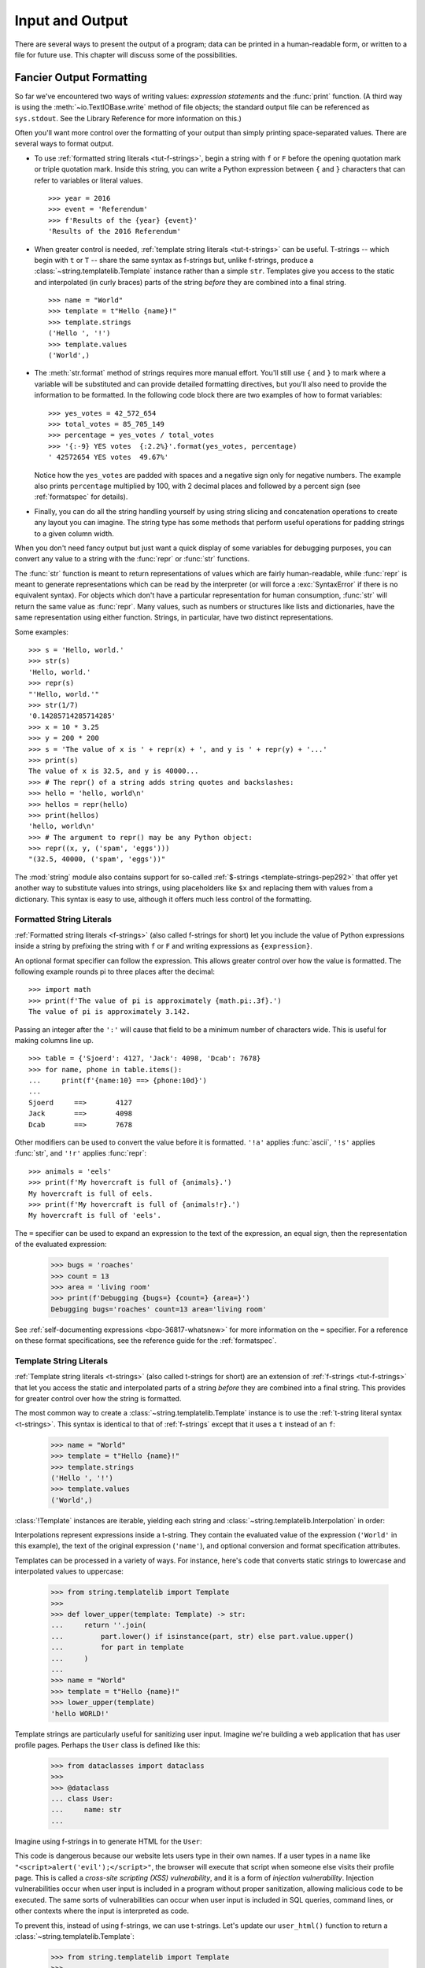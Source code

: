 .. _tut-io:

****************
Input and Output
****************

There are several ways to present the output of a program; data can be printed
in a human-readable form, or written to a file for future use. This chapter will
discuss some of the possibilities.


.. _tut-formatting:

Fancier Output Formatting
=========================

So far we've encountered two ways of writing values: *expression statements* and
the :func:`print` function.  (A third way is using the :meth:`~io.TextIOBase.write` method
of file objects; the standard output file can be referenced as ``sys.stdout``.
See the Library Reference for more information on this.)

Often you'll want more control over the formatting of your output than simply
printing space-separated values. There are several ways to format output.

* To use :ref:`formatted string literals <tut-f-strings>`, begin a string
  with ``f`` or ``F`` before the opening quotation mark or triple quotation mark.
  Inside this string, you can write a Python expression between ``{`` and ``}``
  characters that can refer to variables or literal values.

  ::

     >>> year = 2016
     >>> event = 'Referendum'
     >>> f'Results of the {year} {event}'
     'Results of the 2016 Referendum'

* When greater control is needed, :ref:`template string literals <tut-t-strings>`
  can be useful. T-strings -- which begin with ``t`` or ``T`` -- share the
  same syntax as f-strings but, unlike f-strings, produce a
  :class:`~string.templatelib.Template` instance rather than a simple ``str``.
  Templates give you access to the static and interpolated (in curly braces)
  parts of the string *before* they are combined into a final string.

  ::

     >>> name = "World"
     >>> template = t"Hello {name}!"
     >>> template.strings
     ('Hello ', '!')
     >>> template.values
     ('World',)

* The :meth:`str.format` method of strings requires more manual
  effort.  You'll still use ``{`` and ``}`` to mark where a variable
  will be substituted and can provide detailed formatting directives,
  but you'll also need to provide the information to be formatted. In the following code
  block there are two examples of how to format variables:


  ::

     >>> yes_votes = 42_572_654
     >>> total_votes = 85_705_149
     >>> percentage = yes_votes / total_votes
     >>> '{:-9} YES votes  {:2.2%}'.format(yes_votes, percentage)
     ' 42572654 YES votes  49.67%'

  Notice how the ``yes_votes`` are padded with spaces and a negative sign only for negative numbers.
  The example also prints ``percentage`` multiplied by 100, with 2 decimal
  places and followed by a percent sign (see :ref:`formatspec` for details).


* Finally, you can do all the string handling yourself by using string slicing and
  concatenation operations to create any layout you can imagine.  The
  string type has some methods that perform useful operations for padding
  strings to a given column width.

When you don't need fancy output but just want a quick display of some
variables for debugging purposes, you can convert any value to a string with
the :func:`repr` or :func:`str` functions.

The :func:`str` function is meant to return representations of values which are
fairly human-readable, while :func:`repr` is meant to generate representations
which can be read by the interpreter (or will force a :exc:`SyntaxError` if
there is no equivalent syntax).  For objects which don't have a particular
representation for human consumption, :func:`str` will return the same value as
:func:`repr`.  Many values, such as numbers or structures like lists and
dictionaries, have the same representation using either function.  Strings, in
particular, have two distinct representations.

Some examples::

   >>> s = 'Hello, world.'
   >>> str(s)
   'Hello, world.'
   >>> repr(s)
   "'Hello, world.'"
   >>> str(1/7)
   '0.14285714285714285'
   >>> x = 10 * 3.25
   >>> y = 200 * 200
   >>> s = 'The value of x is ' + repr(x) + ', and y is ' + repr(y) + '...'
   >>> print(s)
   The value of x is 32.5, and y is 40000...
   >>> # The repr() of a string adds string quotes and backslashes:
   >>> hello = 'hello, world\n'
   >>> hellos = repr(hello)
   >>> print(hellos)
   'hello, world\n'
   >>> # The argument to repr() may be any Python object:
   >>> repr((x, y, ('spam', 'eggs')))
   "(32.5, 40000, ('spam', 'eggs'))"

The :mod:`string` module also contains support for so-called
:ref:`$-strings <template-strings-pep292>` that offer yet another way to
substitute values into strings, using placeholders like ``$x`` and replacing
them with values from a dictionary. This syntax is easy to use, although
it offers much less control of the formatting.

.. index::
   single: formatted string literal
   single: interpolated string literal
   single: string; formatted literal
   single: string; interpolated literal
   single: f-string
   single: fstring

.. _tut-f-strings:

Formatted String Literals
-------------------------

:ref:`Formatted string literals <f-strings>` (also called f-strings for
short) let you include the value of Python expressions inside a string by
prefixing the string with ``f`` or ``F`` and writing expressions as
``{expression}``.

An optional format specifier can follow the expression. This allows greater
control over how the value is formatted. The following example rounds pi to
three places after the decimal::

   >>> import math
   >>> print(f'The value of pi is approximately {math.pi:.3f}.')
   The value of pi is approximately 3.142.

Passing an integer after the ``':'`` will cause that field to be a minimum
number of characters wide.  This is useful for making columns line up. ::

   >>> table = {'Sjoerd': 4127, 'Jack': 4098, 'Dcab': 7678}
   >>> for name, phone in table.items():
   ...     print(f'{name:10} ==> {phone:10d}')
   ...
   Sjoerd     ==>       4127
   Jack       ==>       4098
   Dcab       ==>       7678

Other modifiers can be used to convert the value before it is formatted.
``'!a'`` applies :func:`ascii`, ``'!s'`` applies :func:`str`, and ``'!r'``
applies :func:`repr`::

   >>> animals = 'eels'
   >>> print(f'My hovercraft is full of {animals}.')
   My hovercraft is full of eels.
   >>> print(f'My hovercraft is full of {animals!r}.')
   My hovercraft is full of 'eels'.

The ``=`` specifier can be used to expand an expression to the text of the
expression, an equal sign, then the representation of the evaluated expression:

   >>> bugs = 'roaches'
   >>> count = 13
   >>> area = 'living room'
   >>> print(f'Debugging {bugs=} {count=} {area=}')
   Debugging bugs='roaches' count=13 area='living room'

See :ref:`self-documenting expressions <bpo-36817-whatsnew>` for more information
on the ``=`` specifier. For a reference on these format specifications, see
the reference guide for the :ref:`formatspec`.

.. _tut-t-strings:

Template String Literals
-------------------------

:ref:`Template string literals <t-strings>` (also called t-strings for short)
are an extension of :ref:`f-strings <tut-f-strings>` that let you access the
static and interpolated parts of a string *before* they are combined into a
final string. This provides for greater control over how the string is
formatted.

The most common way to create a :class:`~string.templatelib.Template` instance
is to use the :ref:`t-string literal syntax <t-strings>`. This syntax is
identical to that of :ref:`f-strings` except that it uses a ``t`` instead of
an ``f``:

     >>> name = "World"
     >>> template = t"Hello {name}!"
     >>> template.strings
     ('Hello ', '!')
     >>> template.values
     ('World',)

:class:`!Template` instances are iterable, yielding each string and
:class:`~string.templatelib.Interpolation` in order:

.. testsetup::

   name = "World"
   template = t"Hello {name}!"

.. doctest::

     >>> list(template)
     ['Hello ', Interpolation('World', 'name', None, ''), '!']

Interpolations represent expressions inside a t-string. They contain the
evaluated value of the expression (``'World'`` in this example), the text of
the original expression (``'name'``), and optional conversion and format
specification attributes.

Templates can be processed in a variety of ways. For instance, here's code that
converts static strings to lowercase and interpolated values to uppercase:

     >>> from string.templatelib import Template
     >>>
     >>> def lower_upper(template: Template) -> str:
     ...     return ''.join(
     ...         part.lower() if isinstance(part, str) else part.value.upper()
     ...         for part in template
     ...     )
     ...
     >>> name = "World"
     >>> template = t"Hello {name}!"
     >>> lower_upper(template)
     'hello WORLD!'

Template strings are particularly useful for sanitizing user input. Imagine
we're building a web application that has user profile pages. Perhaps the
``User`` class is defined like this:

     >>> from dataclasses import dataclass
     >>>
     >>> @dataclass
     ... class User:
     ...     name: str
     ...

Imagine using f-strings in to generate HTML for the ``User``:

.. testsetup::

     class User:
         name: str
         def __init__(self, name: str):
             self.name = name

.. doctest::

     >>> # Warning: this is dangerous code. Don't do this!
     >>> def user_html(user: User) -> str:
     ...     return f"<div><h1>{user.name}</h1></div>"
     ...

This code is dangerous because our website lets users type in their own names.
If a user types in a name like ``"<script>alert('evil');</script>"``, the
browser will execute that script when someone else visits their profile page.
This is called a *cross-site scripting (XSS) vulnerability*, and it is a form
of *injection vulnerability*. Injection vulnerabilities occur when user input
is included in a program without proper sanitization, allowing malicious code
to be executed. The same sorts of vulnerabilities can occur when user input is
included in SQL queries, command lines, or other contexts where the input is
interpreted as code.

To prevent this, instead of using f-strings, we can use t-strings. Let's
update our ``user_html()`` function to return a :class:`~string.templatelib.Template`:

     >>> from string.templatelib import Template
     >>>
     >>> def user_html(user: User) -> Template:
     ...     return t"<div><h1>{user.name}</h1></div>"

Now let's implement a function that sanitizes *any* HTML :class:`!Template`:

     >>> from html import escape
     >>> from string.templatelib import Template
     >>>
     >>> def sanitize_html_template(template: Template) -> str:
     ...     return ''.join(
     ...         part if isinstance(part, str) else escape(part.value)
     ...         for part in template
     ...     )
     ...

This function iterates over the parts of the :class:`!Template`, escaping any
interpolated values using the :func:`html.escape` function, which converts
special characters like ``<``, ``>``, and ``&`` into their HTML-safe
equivalents.

Now we can tie it all together:

.. testsetup::

     from dataclasses import dataclass
     from string.templatelib import Template
     from html import escape
     @dataclass
     class User:
         name: str
     def sanitize_html_template(template: Template) -> str:
         return ''.join(
             part if isinstance(part, str) else escape(part.value)
             for part in template
         )
     def user_html(user: User) -> Template:
         return t"<div><h1>{user.name}</h1></div>"

.. doctest::

     >>> evil_user = User(name="<script>alert('evil');</script>")
     >>> template = user_html(evil_user)
     >>> safe = sanitize_html_template(template)
     >>> print(safe)
     <div><h1>&lt;script&gt;alert(&#x27;evil&#x27;);&lt;/script&gt;</h1></div>

We are no longer vulnerable to XSS attacks because we are escaping the
interpolated values before they are included in the rendered HTML.

Of course, there's no need for code that processes :class:`!Template` instances
to be limited to returning a simple string. For instance, we could imagine
defining a more complex ``html()`` function that returns a structured
representation of the HTML:

     >>> from dataclasses import dataclass
     >>> from string.templatelib import Template
     >>> from html.parser import HTMLParser
     >>>
     >>> @dataclass
     ... class Element:
     ...     tag: str
     ...     attributes: dict[str, str]
     ...     children: list[str | Element]
     ...
     >>> def parse_html(template: Template) -> Element:
     ...     """
     ...     Uses Python's built-in HTMLParser to parse the template,
     ...     handle any interpolated values, and return a tree of
     ...     Element instances.
     ...     """
     ...     ...
     ...

A full implementation of this function would be quite complex and is not
provided here. That said, the fact that it is possible to implement a method
like ``parse_html()`` showcases the flexibility and power of t-strings.

.. _tut-string-format:

The String format() Method
--------------------------

Basic usage of the :meth:`str.format` method looks like this::

   >>> print('We are the {} who say "{}!"'.format('knights', 'Ni'))
   We are the knights who say "Ni!"

The brackets and characters within them (called format fields) are replaced with
the objects passed into the :meth:`str.format` method.  A number in the
brackets can be used to refer to the position of the object passed into the
:meth:`str.format` method. ::

   >>> print('{0} and {1}'.format('spam', 'eggs'))
   spam and eggs
   >>> print('{1} and {0}'.format('spam', 'eggs'))
   eggs and spam

If keyword arguments are used in the :meth:`str.format` method, their values
are referred to by using the name of the argument. ::

   >>> print('This {food} is {adjective}.'.format(
   ...       food='spam', adjective='absolutely horrible'))
   This spam is absolutely horrible.

Positional and keyword arguments can be arbitrarily combined::

   >>> print('The story of {0}, {1}, and {other}.'.format('Bill', 'Manfred',
   ...                                                    other='Georg'))
   The story of Bill, Manfred, and Georg.

If you have a really long format string that you don't want to split up, it
would be nice if you could reference the variables to be formatted by name
instead of by position.  This can be done by simply passing the dict and using
square brackets ``'[]'`` to access the keys. ::

   >>> table = {'Sjoerd': 4127, 'Jack': 4098, 'Dcab': 8637678}
   >>> print('Jack: {0[Jack]:d}; Sjoerd: {0[Sjoerd]:d}; '
   ...       'Dcab: {0[Dcab]:d}'.format(table))
   Jack: 4098; Sjoerd: 4127; Dcab: 8637678

This could also be done by passing the ``table`` dictionary as keyword arguments with the ``**``
notation. ::

   >>> table = {'Sjoerd': 4127, 'Jack': 4098, 'Dcab': 8637678}
   >>> print('Jack: {Jack:d}; Sjoerd: {Sjoerd:d}; Dcab: {Dcab:d}'.format(**table))
   Jack: 4098; Sjoerd: 4127; Dcab: 8637678

This is particularly useful in combination with the built-in function
:func:`vars`, which returns a dictionary containing all local variables::

   >>> table = {k: str(v) for k, v in vars().items()}
   >>> message = " ".join([f'{k}: ' + '{' + k +'};' for k in table.keys()])
   >>> print(message.format(**table))
   __name__: __main__; __doc__: None; __package__: None; __loader__: ...

As an example, the following lines produce a tidily aligned
set of columns giving integers and their squares and cubes::

   >>> for x in range(1, 11):
   ...     print('{0:2d} {1:3d} {2:4d}'.format(x, x*x, x*x*x))
   ...
    1   1    1
    2   4    8
    3   9   27
    4  16   64
    5  25  125
    6  36  216
    7  49  343
    8  64  512
    9  81  729
   10 100 1000

For a complete overview of string formatting with :meth:`str.format`, see
:ref:`formatstrings`.


Manual String Formatting
------------------------

Here's the same table of squares and cubes, formatted manually::

   >>> for x in range(1, 11):
   ...     print(repr(x).rjust(2), repr(x*x).rjust(3), end=' ')
   ...     # Note use of 'end' on previous line
   ...     print(repr(x*x*x).rjust(4))
   ...
    1   1    1
    2   4    8
    3   9   27
    4  16   64
    5  25  125
    6  36  216
    7  49  343
    8  64  512
    9  81  729
   10 100 1000

(Note that the one space between each column was added by the
way :func:`print` works: it always adds spaces between its arguments.)

The :meth:`str.rjust` method of string objects right-justifies a string in a
field of a given width by padding it with spaces on the left. There are
similar methods :meth:`str.ljust` and :meth:`str.center`. These methods do
not write anything, they just return a new string. If the input string is too
long, they don't truncate it, but return it unchanged; this will mess up your
column lay-out but that's usually better than the alternative, which would be
lying about a value. (If you really want truncation you can always add a
slice operation, as in ``x.ljust(n)[:n]``.)

There is another method, :meth:`str.zfill`, which pads a numeric string on the
left with zeros.  It understands about plus and minus signs::

   >>> '12'.zfill(5)
   '00012'
   >>> '-3.14'.zfill(7)
   '-003.14'
   >>> '3.14159265359'.zfill(5)
   '3.14159265359'


Old string formatting
---------------------

The % operator (modulo) can also be used for string formatting.
Given ``format % values`` (where *format* is a string),
``%`` conversion specifications in *format* are replaced with
zero or more elements of *values*.
This operation is commonly known as string
interpolation. For example::

   >>> import math
   >>> print('The value of pi is approximately %5.3f.' % math.pi)
   The value of pi is approximately 3.142.

More information can be found in the :ref:`old-string-formatting` section.


.. _tut-files:

Reading and Writing Files
=========================

.. index::
   pair: built-in function; open
   pair: object; file

:func:`open` returns a :term:`file object`, and is most commonly used with
two positional arguments and one keyword argument:
``open(filename, mode, encoding=None)``

::

   >>> f = open('workfile', 'w', encoding="utf-8")

.. XXX str(f) is <io.TextIOWrapper object at 0x82e8dc4>

   >>> print(f)
   <open file 'workfile', mode 'w' at 80a0960>

The first argument is a string containing the filename.  The second argument is
another string containing a few characters describing the way in which the file
will be used.  *mode* can be ``'r'`` when the file will only be read, ``'w'``
for only writing (an existing file with the same name will be erased), and
``'a'`` opens the file for appending; any data written to the file is
automatically added to the end.  ``'r+'`` opens the file for both reading and
writing. The *mode* argument is optional; ``'r'`` will be assumed if it's
omitted.

Normally, files are opened in :dfn:`text mode`, that means, you read and write
strings from and to the file, which are encoded in a specific *encoding*.
If *encoding* is not specified, the default is platform dependent
(see :func:`open`).
Because UTF-8 is the modern de-facto standard, ``encoding="utf-8"`` is
recommended unless you know that you need to use a different encoding.
Appending a ``'b'`` to the mode opens the file in :dfn:`binary mode`.
Binary mode data is read and written as :class:`bytes` objects.
You can not specify *encoding* when opening file in binary mode.

In text mode, the default when reading is to convert platform-specific line
endings (``\n`` on Unix, ``\r\n`` on Windows) to just ``\n``.  When writing in
text mode, the default is to convert occurrences of ``\n`` back to
platform-specific line endings.  This behind-the-scenes modification
to file data is fine for text files, but will corrupt binary data like that in
:file:`JPEG` or :file:`EXE` files.  Be very careful to use binary mode when
reading and writing such files.

It is good practice to use the :keyword:`with` keyword when dealing
with file objects.  The advantage is that the file is properly closed
after its suite finishes, even if an exception is raised at some
point.  Using :keyword:`!with` is also much shorter than writing
equivalent :keyword:`try`\ -\ :keyword:`finally` blocks::

    >>> with open('workfile', encoding="utf-8") as f:
    ...     read_data = f.read()

    >>> # We can check that the file has been automatically closed.
    >>> f.closed
    True

If you're not using the :keyword:`with` keyword, then you should call
``f.close()`` to close the file and immediately free up any system
resources used by it.

.. warning::
   Calling ``f.write()`` without using the :keyword:`!with` keyword or calling
   ``f.close()`` **might** result in the arguments
   of ``f.write()`` not being completely written to the disk, even if the
   program exits successfully.

..
   See also https://bugs.python.org/issue17852

After a file object is closed, either by a :keyword:`with` statement
or by calling ``f.close()``, attempts to use the file object will
automatically fail. ::

   >>> f.close()
   >>> f.read()
   Traceback (most recent call last):
     File "<stdin>", line 1, in <module>
   ValueError: I/O operation on closed file.


.. _tut-filemethods:

Methods of File Objects
-----------------------

The rest of the examples in this section will assume that a file object called
``f`` has already been created.

To read a file's contents, call ``f.read(size)``, which reads some quantity of
data and returns it as a string (in text mode) or bytes object (in binary mode).
*size* is an optional numeric argument.  When *size* is omitted or negative, the
entire contents of the file will be read and returned; it's your problem if the
file is twice as large as your machine's memory. Otherwise, at most *size*
characters (in text mode) or *size* bytes (in binary mode) are read and returned.
If the end of the file has been reached, ``f.read()`` will return an empty
string (``''``).  ::

   >>> f.read()
   'This is the entire file.\n'
   >>> f.read()
   ''

``f.readline()`` reads a single line from the file; a newline character (``\n``)
is left at the end of the string, and is only omitted on the last line of the
file if the file doesn't end in a newline.  This makes the return value
unambiguous; if ``f.readline()`` returns an empty string, the end of the file
has been reached, while a blank line is represented by ``'\n'``, a string
containing only a single newline.  ::

   >>> f.readline()
   'This is the first line of the file.\n'
   >>> f.readline()
   'Second line of the file\n'
   >>> f.readline()
   ''

For reading lines from a file, you can loop over the file object. This is memory
efficient, fast, and leads to simple code::

   >>> for line in f:
   ...     print(line, end='')
   ...
   This is the first line of the file.
   Second line of the file

If you want to read all the lines of a file in a list you can also use
``list(f)`` or ``f.readlines()``.

``f.write(string)`` writes the contents of *string* to the file, returning
the number of characters written. ::

   >>> f.write('This is a test\n')
   15

Other types of objects need to be converted -- either to a string (in text mode)
or a bytes object (in binary mode) -- before writing them::

   >>> value = ('the answer', 42)
   >>> s = str(value)  # convert the tuple to string
   >>> f.write(s)
   18

``f.tell()`` returns an integer giving the file object's current position in the file
represented as number of bytes from the beginning of the file when in binary mode and
an opaque number when in text mode.

To change the file object's position, use ``f.seek(offset, whence)``.  The position is computed
from adding *offset* to a reference point; the reference point is selected by
the *whence* argument.  A *whence* value of 0 measures from the beginning
of the file, 1 uses the current file position, and 2 uses the end of the file as
the reference point.  *whence* can be omitted and defaults to 0, using the
beginning of the file as the reference point. ::

   >>> f = open('workfile', 'rb+')
   >>> f.write(b'0123456789abcdef')
   16
   >>> f.seek(5)      # Go to the 6th byte in the file
   5
   >>> f.read(1)
   b'5'
   >>> f.seek(-3, 2)  # Go to the 3rd byte before the end
   13
   >>> f.read(1)
   b'd'

In text files (those opened without a ``b`` in the mode string), only seeks
relative to the beginning of the file are allowed (the exception being seeking
to the very file end with ``seek(0, 2)``) and the only valid *offset* values are
those returned from the ``f.tell()``, or zero. Any other *offset* value produces
undefined behaviour.

File objects have some additional methods, such as :meth:`~io.IOBase.isatty` and
:meth:`~io.IOBase.truncate` which are less frequently used; consult the Library
Reference for a complete guide to file objects.


.. _tut-json:

Saving structured data with :mod:`json`
---------------------------------------

.. index:: pair: module; json

Strings can easily be written to and read from a file.  Numbers take a bit more
effort, since the :meth:`~io.TextIOBase.read` method only returns strings, which will have to
be passed to a function like :func:`int`, which takes a string like ``'123'``
and returns its numeric value 123.  When you want to save more complex data
types like nested lists and dictionaries, parsing and serializing by hand
becomes complicated.

Rather than having users constantly writing and debugging code to save
complicated data types to files, Python allows you to use the popular data
interchange format called `JSON (JavaScript Object Notation)
<https://json.org>`_.  The standard module called :mod:`json` can take Python
data hierarchies, and convert them to string representations; this process is
called :dfn:`serializing`.  Reconstructing the data from the string representation
is called :dfn:`deserializing`.  Between serializing and deserializing, the
string representing the object may have been stored in a file or data, or
sent over a network connection to some distant machine.

.. note::
   The JSON format is commonly used by modern applications to allow for data
   exchange.  Many programmers are already familiar with it, which makes
   it a good choice for interoperability.

If you have an object ``x``, you can view its JSON string representation with a
simple line of code::

   >>> import json
   >>> x = [1, 'simple', 'list']
   >>> json.dumps(x)
   '[1, "simple", "list"]'

Another variant of the :func:`~json.dumps` function, called :func:`~json.dump`,
simply serializes the object to a :term:`text file`.  So if ``f`` is a
:term:`text file` object opened for writing, we can do this::

   json.dump(x, f)

To decode the object again, if ``f`` is a :term:`binary file` or
:term:`text file` object which has been opened for reading::

   x = json.load(f)

.. note::
   JSON files must be encoded in UTF-8. Use ``encoding="utf-8"`` when opening
   JSON file as a :term:`text file` for both of reading and writing.

This simple serialization technique can handle lists and dictionaries, but
serializing arbitrary class instances in JSON requires a bit of extra effort.
The reference for the :mod:`json` module contains an explanation of this.

.. seealso::

   :mod:`pickle` - the pickle module

   Contrary to :ref:`JSON <tut-json>`, *pickle* is a protocol which allows
   the serialization of arbitrarily complex Python objects.  As such, it is
   specific to Python and cannot be used to communicate with applications
   written in other languages.  It is also insecure by default:
   deserializing pickle data coming from an untrusted source can execute
   arbitrary code, if the data was crafted by a skilled attacker.
